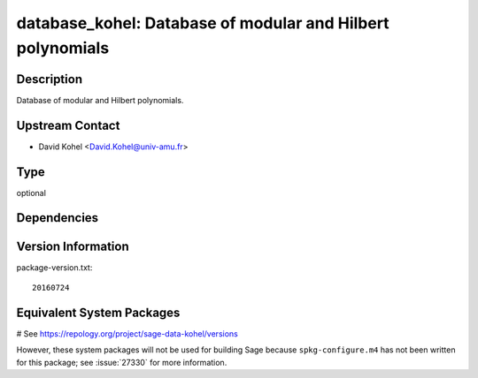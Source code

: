 .. _spkg_database_kohel:

database_kohel: Database of modular and Hilbert polynomials
===========================================================

Description
-----------

Database of modular and Hilbert polynomials.


Upstream Contact
----------------

-  David Kohel <David.Kohel@univ-amu.fr>


Type
----

optional


Dependencies
------------



Version Information
-------------------

package-version.txt::

    20160724

Equivalent System Packages
--------------------------

# See https://repology.org/project/sage-data-kohel/versions

However, these system packages will not be used for building Sage
because ``spkg-configure.m4`` has not been written for this package;
see :issue:`27330` for more information.
